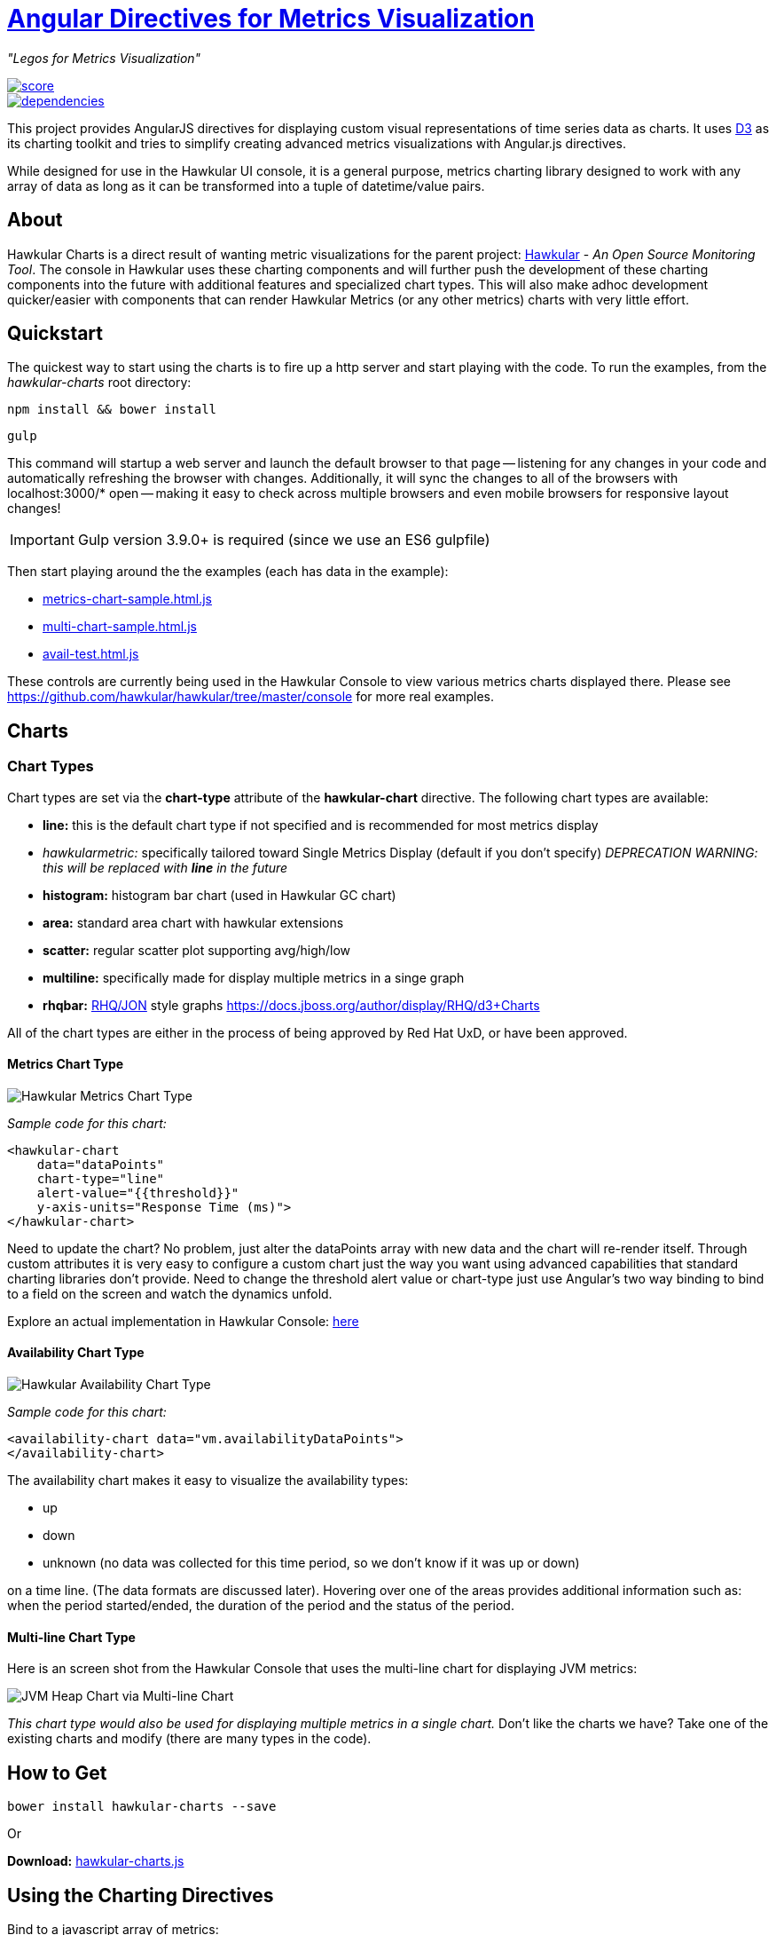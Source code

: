 = http://github.com/hawkular/hawkular-charts[Angular Directives for Metrics Visualization]

__"Legos for Metrics Visualization"__

image::https://www.bithound.io/github/hawkular/hawkular-charts/badges/score.svg[link="https://www.bithound.io/github/hawkular/hawkular-charts"] 
image::https://www.bithound.io/github/hawkular/hawkular-charts/badges/dependencies.svg[link="https://www.bithound.io/github/hawkular/hawkular-charts/master/dependencies/npm"]


This project provides AngularJS directives for displaying custom visual representations of time series data as charts.
It uses http://d3js.org[D3] as its charting toolkit and tries to simplify creating advanced metrics visualizations
with Angular.js directives.

While designed for use in the Hawkular UI console, it is a general purpose, metrics charting library designed to work with any array of data as long as it can be transformed into a tuple of datetime/value pairs.

== About

Hawkular Charts is a direct result of wanting metric visualizations for the parent project:
http://github.com/hawkular/hawkular[Hawkular] - _An Open Source
Monitoring Tool_. The console in Hawkular uses these charting components and will further push the development
of these charting components into the future with additional features and specialized chart types.
This will also make adhoc development quicker/easier with components that can render Hawkular Metrics (or any other metrics) charts with very little effort.


== Quickstart

The quickest way to start using the charts is to fire up a http server and start playing with the code. To run the
 examples, from the _hawkular-charts_ root directory:

`npm install && bower install`

`gulp`
 

This command will startup a web server and launch the default browser to that page -- listening for any
changes in your code and automatically refreshing the browser with changes. Additionally, it will sync the
changes to all of the browsers with localhost:3000/* open -- making it easy to check across multiple browsers and
even mobile browsers for responsive layout changes!

IMPORTANT: Gulp version 3.9.0+ is required (since we use an ES6 gulpfile)

Then start playing around the the examples (each has data in the example):

* http://rawgit.com/hawkular/hawkular-charts/master/metrics-chart-sample.html.js[metrics-chart-sample.html.js]
* http://rawgit.com/hawkular/hawkular-charts/master/multi-chart-sample.html.js[multi-chart-sample.html.js]
* http://rawgit.com/hawkular/hawkular-charts/master/avail-test.html.js[avail-test.html.js]

These controls are currently being used in the Hawkular Console to view various metrics charts displayed there.
Please see https://github.com/hawkular/hawkular/tree/master/console for more real examples.

== Charts

=== Chart Types

Chart types are set via the *chart-type* attribute of the *hawkular-chart* directive.
The following chart types are available:

* *line:* this is the default chart type if not specified and is recommended for most metrics display
* _hawkularmetric:_ specifically tailored toward Single Metrics Display (default if you don't specify) __DEPRECATION WARNING: this will be replaced with *line* in the future__
* *histogram:* histogram bar chart (used in Hawkular GC chart)
* *area:* standard area chart with hawkular extensions
* *scatter:* regular scatter plot supporting avg/high/low
* *multiline:* specifically made for display multiple metrics in a singe graph
* *rhqbar:* http://rhq-project.github.io/rhq/[RHQ/JON] style graphs https://docs.jboss.org/author/display/RHQ/d3+Charts

All of the chart types are either in the process of being approved by Red Hat UxD, or have been approved.


==== Metrics Chart Type
image::img/hawkular-metric-charts.png[Hawkular Metrics Chart Type]

_Sample code for this chart:_

[source,javascript]
----
<hawkular-chart
    data="dataPoints"
    chart-type="line"
    alert-value="{{threshold}}"
    y-axis-units="Response Time (ms)">
</hawkular-chart>
----
Need to update the chart? No problem, just alter the dataPoints array with new data and the chart will re-render itself.
Through custom attributes it is very easy to configure a custom chart just the way you want using advanced
capabilities that standard charting libraries don't provide.
Need to change the threshold alert value or chart-type just use Angular's two way binding to bind to a field on the
screen and watch the dynamics unfold.

Explore an actual implementation in Hawkular Console: https://github.com/hawkular/hawkular/blob/master/ui/console/src/main/scripts/plugins/metrics/plugins/metrics/html/response-time.html[here]

==== Availability Chart Type
image::img/avail-chart.png[Hawkular Availability Chart Type]

_Sample code for this chart:_

[source,javascript]
----
<availability-chart data="vm.availabilityDataPoints">
</availability-chart>
----
The availability chart makes it easy to visualize the availability types:

* up
* down
* unknown (no data was collected for this time period, so we don't know if it was up or down)

on a time line. (The data formats are discussed later).
Hovering over one of the areas provides additional information such as: when the period started/ended, the duration
of the period and the status of the period.


==== Multi-line Chart Type
Here is an screen shot from the Hawkular Console that uses the multi-line chart for displaying JVM metrics:

image::img/jvm-heap-chart.png[JVM Heap Chart via Multi-line Chart]

__This chart type would also be used for displaying multiple metrics in a single chart.__
Don't like the charts we have? Take one of the existing charts and modify (there are many types in the code).

== How to Get

        bower install hawkular-charts --save

Or

*Download:* http://rawgit.com/hawkular/hawkular-charts/master/hawkular-charts.js[hawkular-charts.js]

== Using the Charting Directives
Bind to a javascript array of metrics:

[source,javascript]
----
 <hawkular-chart
     data="vm.getChartDataFor(selectedMetric)"
     chart-type="{{selectedChart.chartType}}">
 </hawkular-chart>
----

The nice part of about using angular in the charting framework is that whenever the underlying data changes, watchers automatically load and re-render the chart (as well as any of the properties that may have changed like chart-type).
This results in less code and more productivity.

.Prerequisite setup:
. Add the hawkular-charts.css to the main index.html page
. Add the hawkular-charts.js to the main index.html page
. Add the charting module to the application module: `app.module('myApp', ['hawkular.charts']);`

All that's left to do now is select the chart type and bind the _data_ attribute on the __<hawkular-chart>__ directive.

=== Stand Alone Live Updating Tag Example
__Quickly and easily add some dynamically updating charts to your own pages__

The stand alone version of the tag allows for linking to hawkular-metrics servers (or any supplier of formatted metric data) without any dependencies except for a few js libs and 2 lines of script to setup an Angular app.

[source,javascript]
----
<hawkular-chart
        chart-type="bar"
        metric-id="server2.cpu.user"
        metric-type="gauge"
        metric-tenant-id="myTenant"
        metric-url="http://127.0.0.1:8080/hawkular/metrics"
        time-range-in-seconds="86400002"
        refresh-interval-in-seconds="30" >
</hawkular-chart>
----

This allows plain html web pages to be sprinkled with tags and a couple js libs and you can have dynamic live updating metrics. Great for NOCs or dashboards. These pages can even be emailed around and then thrown behind an http server for viewing.

*Sample Stand Alone Example Page:*  https://github.com/hawkular/hawkular-charts/blob/master/stand-alone-chart-sample.html[stand-alone-chart-sample.html]
This allows dashboard templates to be emailed around (although they need to be rendered behind a http server of your choice).

== Data Formats

Metric Time Series data is generally viewed as a Tuple: `{metric, time, value}`. The Hawkular charts version looks like
this:

=== Availability Data

.Table Availability Data Format
|===
|Name |Type |Required |Description

|start
|number
|Yes
|Integer representing Starting period timestamp - milli-seconds since epoch(unix)

|end
|number
|Yes
|Integer representing Ending period timestamp - milli-seconds since epoch(unix)

|value
|text
|Yes
|String enum of Availability Type('up','down','unknown')


|duration
|text
|No
|String with duration period to show in hover


|message
|text
|No
|String with message **Not Used Yet**
|===

_Example:_
[source,javascript]
----
 var availChartData = [{"timestamp": 1438025381038, "value": "up"},
     {"timestamp": 1438031047504, "value": "down"}];
----



=== Metrics Data

==== Single Chart Data Format

.Table Aggregated Metrics Data Format
|===
|Name |Type |Required |Description

|timestamp
|number
|Yes
|Integer representing milli-seconds since epoch(unix)

|avg
|number
|Yes
|Any valid number (int or decimal)

|min
|number
|No
|Any valid number (int or decimal)

|max
|number
|No
|Any valid number (int or decimal)


|empty
|boolean
|No
|boolean indicating if the chart should show *missing* data representation for this time period. This overrides the
actual values.
|===

_Aggregate Metrics Example:_
[source,javascript]
----
  var metricData = [{
        "timestamp": 1434476761167,
        "avg": 1912,
        "min": 1482,
        "max": 2342,
        "empty": false
      }, {
        "timestamp": 1434476791167,
        "avg": 1816,
        "min": 1816,
        "max": 1816,
        "empty": false
      }];
----

TIP: If you don't have aggregate values (maybe you aren't using Hawkular Metrics) then just populate the *avg* value with the desired metric value. Min, Max and Empty are optional.

NOTE: Everything ends up being an aggregated value in time (usually after 8 hours). This is due to needing a
consistently representable dataset that charts nicely. Raw datasets can easily become bottlenecks to the clients
charting the data and unintended consequences of very large or small datasets can make for _strange_ looking charts.
For this reason, we recommend bucketing data into a fixed set of datapoints that the charting client is comfortable
handling performance-wise and that generally _fits_ the chart

==== Multi-Chart Data Format

.Table Multi-Chart Data Format
The multi-chart data format used to show multiple charts(metrics) on a single chart is the same _values_ data as the above metrics data format, but just adds a nested (__d3 nested__) array of map values. This consists of key --> values pairs with the _key_ being the name of the dataset and the _values_ being the array of values metric data described in the preceding section. This is probably most easily illustrated by a code example:

_Example:_
[source,javascript]
----
 var nestedData = [
  {"key" : "red hat", "values" : redhatData },
  {"key" : "amazon", "values" : amazonData }
 ];
----


== Chart Customization

.This project is built around customization. There are several forms of customization:
- Most cosmetic issues are controlled via standard css through the http://github.com/hawkular/hawkular-charts/blob/master/css/hawkular-charts.css[hawkular-charts.css].
- Additional(new) functionality is offered through custom attributes.


== Building the Project

.You have to install required software before you're able to use grunt to build:
* Install _Node.js_ - Find more information on http://nodejs.org/[Node.js]
** Install _npm_ - If npm is not already installed with Node.js, you have to install it manually. Find more information on https://www.npmjs.org/[npm]
* Install _Gulp_ and _Bower_ globally:   `npm install -g bower gulp`
* Install _npm_ dependencies with:  `npm install`
* Install _bower_ dependencies with:  `bower install`

The environment is now ready to be built.

The *Hawkular Charts*  directives can be built with: `gulp build`. Or, for dev build that updates with every
change: `gulp watch`

The resulting javascript file is placed in the root directory as _hawkular-charts.js_


== Consuming Hawkular Charts from Hawkular Project

Easily setup bower linking so that changes to the charts are instantly reflected in Hawkular console...

http://www.hawkular.org/docs/dev/ui-dev.html[Integrating with Hawkular]

== Hawkular UI Services

__What good is a chart if you don't have a way to get the metric data?__

If you don't want to retrieve data directly from the REST Url, we have an API that is a wrapper around ngResources. For angular apps this is probably the easiest and most powerful way to access Hawkular data. There are currently API wrappers around:

. http://www.hawkular.org/docs/rest/rest-metrics.html[Hawkular Metrics]
. http://www.hawkular.org/docs/rest/rest-inventory.html[Hawkular Inventory]
. http://www.hawkular.org/docs/rest/rest-alerts.html[Hawkular Alerts]
. https://github.com/hawkular/hawkular-agent[Hawkular Agent] (via websockets)

[source,javascript]
----
//
// Querying Availability
//
 HawkularMetric.AvailabilityMetricData(this.$rootScope.currentPersona.id).query({
          availabilityId: metricId,
          start: startTime,
          end: endTime,
          distinct: true
        }).$promise
          .then((response) => {
            this.availabilityDataPoints = response;
          }, (error) => {
            this.NotificationsService.error('Error Loading Avail Data: ' + error);
          });
//
// Here is a real-world example querying multiple metrics for a multi-line graph
// the data is put into the chartWebSessionData array for charting
// Querying both Gauge and Counter metrics
//
 HawkularMetric.GaugeMetricData(this.$rootScope.currentPersona.id).queryMetrics({
        gaugeId: 'MI~R~[' + this.$routeParams.resourceId +
        '~/]~MT~WildFly Aggregated Web Metrics~Aggregated Active Web Sessions',
        start: this.startTimeStamp,
        end: this.endTimeStamp, buckets:60}, (data) => {
        this.chartWebSessionData[0] = { key: 'Active Sessions',
          color: AppServerWebDetailsController.ACTIVE_COLOR, values: this.formatBucketedChartOutput(data) };
      }, this);

 HawkularMetric.CounterMetricData(this.$rootScope.currentPersona.id).queryMetrics({
        counterId: 'MI~R~[' + this.$routeParams.resourceId +
          '~/]~MT~WildFly Aggregated Web Metrics~Aggregated Expired Web Sessions',
        start: this.startTimeStamp,
        end: this.endTimeStamp, buckets:60}, (data) => {
        this.chartWebSessionData[1] = { key: 'Expired Sessions',
          color: AppServerWebDetailsController.EXPIRED_COLOR, values: this.formatCounterChartOutput(data) };
      }, this);
----

https://github.com/hawkular/hawkular-ui-services


== Contributing

We're always interested in contributions from the community.

.Please ensure that your Pull Request provides the following:
* Detailed description of the proposed changes
* Use the https://github.com/hawkular/hawkular/blob/master/angular-style-guide.adoc[Angular Typescript Style Guide]
for reference.
* Rebased onto the latest master commit
* This is a http://github.com/Microsoft/TypeScript/[Typescript] project, so please submit the _Typescript source_ (*not*
 the javascript source; javascript submissions will be rejected)
* Issues/Bugs can be reported via https://issues.jboss.org/browse/HAWKULAR/[Hawkular Jira]

__We would like to give special Thanks to the Red Hat, User Experience Team (UxD) for their design expertise.__
